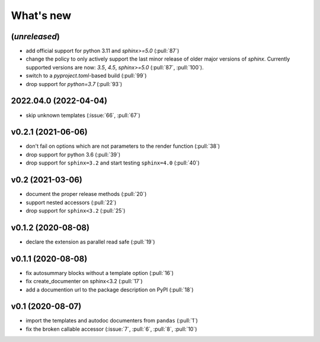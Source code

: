 What's new
==========

(*unreleased*)
--------------
- add official support for python 3.11 and `sphinx>=5.0` (:pull:`87`)
- change the policy to only actively support the last minor release of older major versions of `sphinx`.
  Currently supported versions are now: `3.5`, `4.5`, `sphinx>=5.0` (:pull:`87`, :pull:`100`).
- switch to a `pyproject.toml`-based build (:pull:`99`)
- drop support for `python=3.7` (:pull:`93`)

2022.04.0 (2022-04-04)
----------------------
- skip unknown templates (:issue:`66`, :pull:`67`)

v0.2.1 (2021-06-06)
-------------------
- don't fail on options which are not parameters to the render function (:pull:`38`)
- drop support for python 3.6 (:pull:`39`)
- drop support for ``sphinx=3.2`` and start testing ``sphinx=4.0`` (:pull:`40`)

v0.2 (2021-03-06)
-----------------
- document the proper release methods (:pull:`20`)
- support nested accessors (:pull:`22`)
- drop support for ``sphinx<3.2`` (:pull:`25`)

v0.1.2 (2020-08-08)
-------------------
- declare the extension as parallel read safe (:pull:`19`)

v0.1.1 (2020-08-08)
-------------------
- fix autosummary blocks without a template option (:pull:`16`)
- fix create_documenter on sphinx<3.2 (:pull:`17`)
- add a documention url to the package description on PyPI (:pull:`18`)


v0.1 (2020-08-07)
-----------------
- import the templates and autodoc documenters from ``pandas`` (:pull:`1`)
- fix the broken callable accessor (:issue:`7`, :pull:`6`, :pull:`8`, :pull:`10`)
